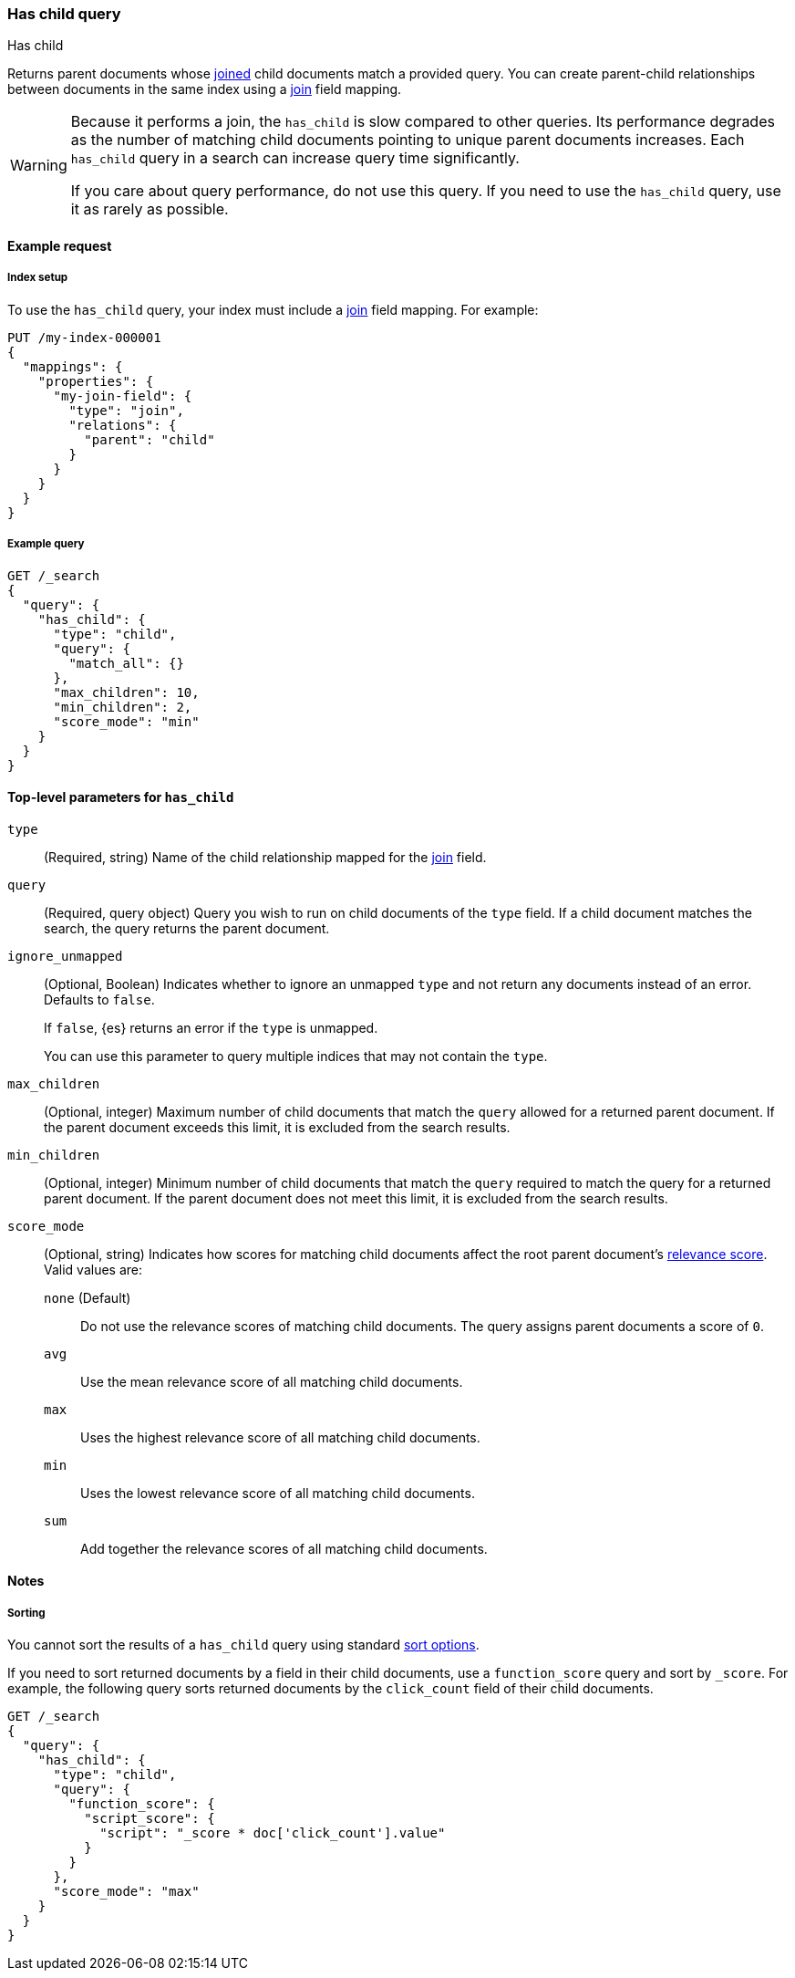 [[query-dsl-has-child-query]]
=== Has child query
++++
<titleabbrev>Has child</titleabbrev>
++++

Returns parent documents whose <<parent-join,joined>> child documents match a
provided query. You can create parent-child relationships between documents in
the same index using a <<parent-join,join>> field mapping.

[WARNING]
====
Because it performs a join, the `has_child` is slow compared to other queries.
Its performance degrades as the number of matching child documents pointing to
unique parent documents increases. Each `has_child` query in a search can
increase query time significantly.

If you care about query performance, do not use this query. If you need to use
the `has_child` query, use it as rarely as possible. 
====

[[has-child-query-ex-request]]
==== Example request

[[has-child-index-setup]]
===== Index setup
To use the `has_child` query, your index must include a <<parent-join,join>>
field mapping. For example:

[source,console]
----
PUT /my-index-000001
{
  "mappings": {
    "properties": {
      "my-join-field": {
        "type": "join",
        "relations": {
          "parent": "child"
        }
      }
    }
  }
}

----
// TESTSETUP

[[has-child-query-ex-query]]
===== Example query

[source,console]
----
GET /_search
{
  "query": {
    "has_child": {
      "type": "child",
      "query": {
        "match_all": {}
      },
      "max_children": 10,
      "min_children": 2,
      "score_mode": "min"
    }
  }
}
----

[[has-child-top-level-params]]
==== Top-level parameters for `has_child`

`type`::
(Required, string) Name of the child relationship mapped for the
<<parent-join,join>> field.

`query`::
(Required, query object) Query you wish to run on child documents of the `type`
field. If a child document matches the search, the query returns the parent
document.

`ignore_unmapped`::
+
--
(Optional, Boolean) Indicates whether to ignore an unmapped `type` and not
return any documents instead of an error. Defaults to `false`.

If `false`, {es} returns an error if the `type` is unmapped.

You can use this parameter to query multiple indices that may not contain the
`type`.
--

`max_children`::
(Optional, integer) Maximum number of child documents that match the `query`
allowed for a returned parent document. If the parent document exceeds this
limit, it is excluded from the search results.

`min_children`::
(Optional, integer) Minimum number of child documents that match the `query`
required to match the query for a returned parent document. If the parent
document does not meet this limit, it is excluded from the search results.

`score_mode`::
+
--
(Optional, string) Indicates how scores for matching child documents affect the
root parent document's <<relevance-scores,relevance score>>. Valid values
are:

`none` (Default)::
Do not use the relevance scores of matching child documents. The query assigns
parent documents a score of `0`.

`avg`::
Use the mean relevance score of all matching child documents.

`max`::
Uses the highest relevance score of all matching child documents.

`min`::
Uses the lowest relevance score of all matching child documents.

`sum`::
Add together the relevance scores of all matching child documents.
--

[[has-child-query-notes]]
==== Notes

[[has-child-query-performance]]
===== Sorting
You cannot sort the results of a `has_child` query using standard
<<sort-search-results,sort options>>.

If you need to sort returned documents by a field in their child documents, use
a `function_score` query and sort by `_score`. For example, the following query
sorts returned documents by the `click_count` field of their child documents.

[source,console]
----
GET /_search
{
  "query": {
    "has_child": {
      "type": "child",
      "query": {
        "function_score": {
          "script_score": {
            "script": "_score * doc['click_count'].value"
          }
        }
      },
      "score_mode": "max"
    }
  }
}
----
